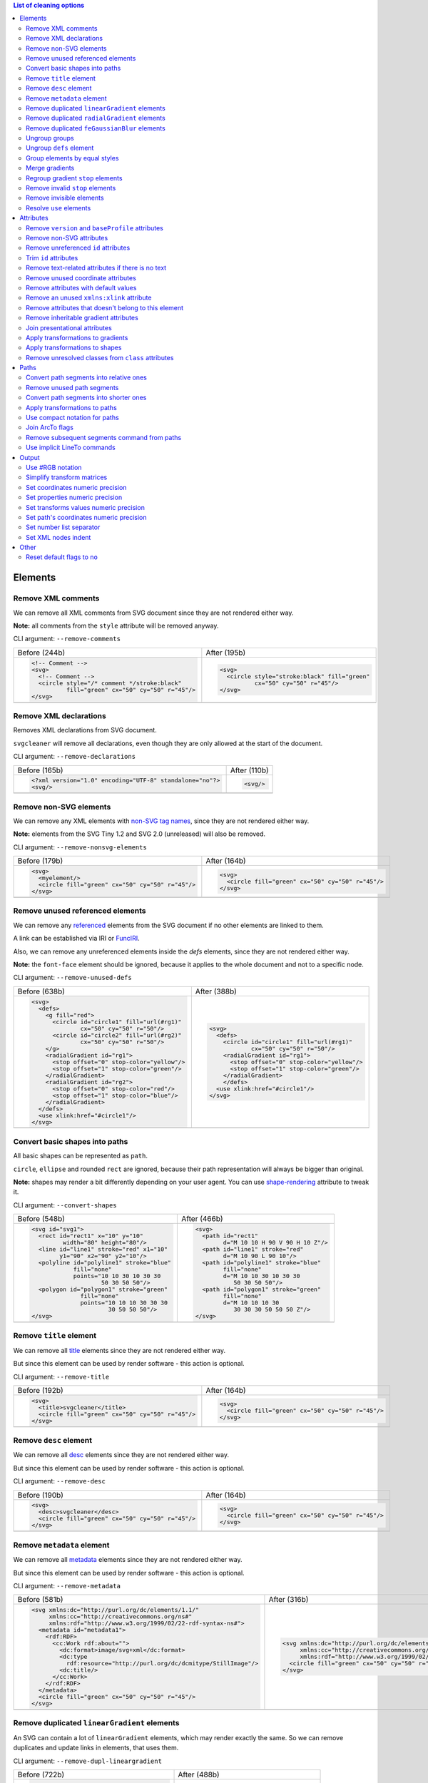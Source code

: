 .. This file is autogenerated. Do not edit it!

.. contents:: List of cleaning options

Elements
========

Remove XML comments
-------------------

We can remove all XML comments from SVG document since they are not rendered either way.

**Note:** all comments from the ``style`` attribute will be removed anyway.

CLI argument: ``--remove-comments``

+---------------------------------------------------+-----------------------------------------------+
| Before (244b)                                     | After (195b)                                  |
+---------------------------------------------------+-----------------------------------------------+
| .. code-block:: XML                               | .. code-block:: XML                           |
|                                                   |                                               |
|   <!-- Comment -->                                |   <svg>                                       |
|   <svg>                                           |     <circle style="stroke:black" fill="green" |
|     <!-- Comment -->                              |             cx="50" cy="50" r="45"/>          |
|     <circle style="/* comment */stroke:black"     |   </svg>                                      |
|             fill="green" cx="50" cy="50" r="45"/> |                                               |
|   </svg>                                          |                                               |
+---------------------------------------------------+-----------------------------------------------+
| |before-remove-comments|                          | |after-remove-comments|                       |
+---------------------------------------------------+-----------------------------------------------+

.. |before-remove-comments| image:: images/before/remove-comments.svg
.. |after-remove-comments| image:: images/after/remove-comments.svg


Remove XML declarations
-----------------------

Removes XML declarations from SVG document.

``svgcleaner`` will remove all declarations, even though they are only allowed
at the start of the document.

CLI argument: ``--remove-declarations``

+----------------------------------------------------------+-----------------------------+
| Before (165b)                                            | After (110b)                |
+----------------------------------------------------------+-----------------------------+
| .. code-block:: XML                                      | .. code-block:: XML         |
|                                                          |                             |
|   <?xml version="1.0" encoding="UTF-8" standalone="no"?> |   <svg/>                    |
|   <svg/>                                                 |                             |
+----------------------------------------------------------+-----------------------------+
| |before-remove-declarations|                             | |after-remove-declarations| |
+----------------------------------------------------------+-----------------------------+

.. |before-remove-declarations| image:: images/before/remove-declarations.svg
.. |after-remove-declarations| image:: images/after/remove-declarations.svg


Remove non-SVG elements
-----------------------

We can remove any XML elements with `non-SVG tag names <https://www.w3.org/TR/SVG/eltindex.html>`_,
since they are not rendered either way.

**Note:** elements from the SVG Tiny 1.2 and SVG 2.0 (unreleased) will also be removed.

CLI argument: ``--remove-nonsvg-elements``

+---------------------------------------------------+---------------------------------------------------+
| Before (179b)                                     | After (164b)                                      |
+---------------------------------------------------+---------------------------------------------------+
| .. code-block:: XML                               | .. code-block:: XML                               |
|                                                   |                                                   |
|   <svg>                                           |   <svg>                                           |
|     <myelement/>                                  |     <circle fill="green" cx="50" cy="50" r="45"/> |
|     <circle fill="green" cx="50" cy="50" r="45"/> |   </svg>                                          |
|   </svg>                                          |                                                   |
+---------------------------------------------------+---------------------------------------------------+
| |before-remove-nonsvg-elements|                   | |after-remove-nonsvg-elements|                    |
+---------------------------------------------------+---------------------------------------------------+

.. |before-remove-nonsvg-elements| image:: images/before/remove-nonsvg-elements.svg
.. |after-remove-nonsvg-elements| image:: images/after/remove-nonsvg-elements.svg


Remove unused referenced elements
---------------------------------

We can remove any `referenced <https://www.w3.org/TR/SVG/struct.html#Head>`_ elements from the
SVG document if no other elements are linked to them.

A link can be established via IRI or `FuncIRI <https://www.w3.org/TR/SVG/linking.html#IRIforms>`_.

Also, we can remove any unreferenced elements inside the `defs` elements,
since they are not rendered either way.

**Note:** the ``font-face`` element should be ignored, because it applies to the whole
document and not to a specific node.

CLI argument: ``--remove-unused-defs``

+------------------------------------------------+------------------------------------------------+
| Before (638b)                                  | After (388b)                                   |
+------------------------------------------------+------------------------------------------------+
| .. code-block:: XML                            | .. code-block:: XML                            |
|                                                |                                                |
|   <svg>                                        |   <svg>                                        |
|     <defs>                                     |     <defs>                                     |
|       <g fill="red">                           |       <circle id="circle1" fill="url(#rg1)"    |
|         <circle id="circle1" fill="url(#rg1)"  |               cx="50" cy="50" r="50"/>         |
|                 cx="50" cy="50" r="50"/>       |       <radialGradient id="rg1">                |
|         <circle id="circle2" fill="url(#rg2)"  |         <stop offset="0" stop-color="yellow"/> |
|                 cx="50" cy="50" r="50"/>       |         <stop offset="1" stop-color="green"/>  |
|       </g>                                     |       </radialGradient>                        |
|       <radialGradient id="rg1">                |       </defs>                                  |
|         <stop offset="0" stop-color="yellow"/> |     <use xlink:href="#circle1"/>               |
|         <stop offset="1" stop-color="green"/>  |   </svg>                                       |
|       </radialGradient>                        |                                                |
|       <radialGradient id="rg2">                |                                                |
|         <stop offset="0" stop-color="red"/>    |                                                |
|         <stop offset="1" stop-color="blue"/>   |                                                |
|       </radialGradient>                        |                                                |
|     </defs>                                    |                                                |
|     <use xlink:href="#circle1"/>               |                                                |
|   </svg>                                       |                                                |
+------------------------------------------------+------------------------------------------------+
| |before-remove-unused-defs|                    | |after-remove-unused-defs|                     |
+------------------------------------------------+------------------------------------------------+

.. |before-remove-unused-defs| image:: images/before/remove-unused-defs.svg
.. |after-remove-unused-defs| image:: images/after/remove-unused-defs.svg


Convert basic shapes into paths
-------------------------------

All basic shapes can be represented as ``path``.

``circle``, ``ellipse`` and rounded ``rect`` are ignored, because their path representation will
always be bigger than original.

**Note:** shapes may render a bit differently depending on your user agent.
You can use `shape-rendering <https://www.w3.org/TR/SVG/painting.html#ShapeRenderingProperty>`_
attribute to tweak it.

CLI argument: ``--convert-shapes``

+--------------------------------------------+------------------------------------------+
| Before (548b)                              | After (466b)                             |
+--------------------------------------------+------------------------------------------+
| .. code-block:: XML                        | .. code-block:: XML                      |
|                                            |                                          |
|   <svg id="svg1">                          |   <svg>                                  |
|     <rect id="rect1" x="10" y="10"         |     <path id="rect1"                     |
|            width="80" height="80"/>        |           d="M 10 10 H 90 V 90 H 10 Z"/> |
|     <line id="line1" stroke="red" x1="10"  |     <path id="line1" stroke="red"        |
|           y1="90" x2="90" y2="10"/>        |           d="M 10 90 L 90 10"/>          |
|     <polyline id="polyline1" stroke="blue" |     <path id="polyline1" stroke="blue"   |
|               fill="none"                  |           fill="none"                    |
|               points="10 10 30 10 30 30    |           d="M 10 10 30 10 30 30         |
|                       50 30 50 50"/>       |              50 30 50 50"/>              |
|     <polygon id="polygon1" stroke="green"  |     <path id="polygon1" stroke="green"   |
|                 fill="none"                |           fill="none"                    |
|                 points="10 10 10 30 30 30  |           d="M 10 10 10 30               |
|                         30 50 50 50"/>     |              30 30 30 50 50 50 Z"/>      |
|   </svg>                                   |   </svg>                                 |
+--------------------------------------------+------------------------------------------+
| |before-convert-shapes|                    | |after-convert-shapes|                   |
+--------------------------------------------+------------------------------------------+

.. |before-convert-shapes| image:: images/before/convert-shapes.svg
.. |after-convert-shapes| image:: images/after/convert-shapes.svg


Remove ``title`` element
------------------------

We can remove all `title <https://www.w3.org/TR/SVG/struct.html#DescriptionAndTitleElements>`_
elements since they are not rendered either way.

But since this element can be used by render software - this action is optional.

CLI argument: ``--remove-title``

+---------------------------------------------------+---------------------------------------------------+
| Before (192b)                                     | After (164b)                                      |
+---------------------------------------------------+---------------------------------------------------+
| .. code-block:: XML                               | .. code-block:: XML                               |
|                                                   |                                                   |
|   <svg>                                           |   <svg>                                           |
|     <title>svgcleaner</title>                     |     <circle fill="green" cx="50" cy="50" r="45"/> |
|     <circle fill="green" cx="50" cy="50" r="45"/> |   </svg>                                          |
|   </svg>                                          |                                                   |
+---------------------------------------------------+---------------------------------------------------+
| |before-remove-title|                             | |after-remove-title|                              |
+---------------------------------------------------+---------------------------------------------------+

.. |before-remove-title| image:: images/before/remove-title.svg
.. |after-remove-title| image:: images/after/remove-title.svg


Remove ``desc`` element
------------------------

We can remove all `desc <https://www.w3.org/TR/SVG/struct.html#DescriptionAndTitleElements>`_
elements since they are not rendered either way.

But since this element can be used by render software - this action is optional.

CLI argument: ``--remove-desc``

+---------------------------------------------------+---------------------------------------------------+
| Before (190b)                                     | After (164b)                                      |
+---------------------------------------------------+---------------------------------------------------+
| .. code-block:: XML                               | .. code-block:: XML                               |
|                                                   |                                                   |
|   <svg>                                           |   <svg>                                           |
|     <desc>svgcleaner</desc>                       |     <circle fill="green" cx="50" cy="50" r="45"/> |
|     <circle fill="green" cx="50" cy="50" r="45"/> |   </svg>                                          |
|   </svg>                                          |                                                   |
+---------------------------------------------------+---------------------------------------------------+
| |before-remove-desc|                              | |after-remove-desc|                               |
+---------------------------------------------------+---------------------------------------------------+

.. |before-remove-desc| image:: images/before/remove-desc.svg
.. |after-remove-desc| image:: images/after/remove-desc.svg


Remove ``metadata`` element
---------------------------

We can remove all `metadata <https://www.w3.org/TR/SVG/metadata.html#MetadataElement>`_
elements since they are not rendered either way.

But since this element can be used by render software - this action is optional.

CLI argument: ``--remove-metadata``

+---------------------------------------------------------------------+-----------------------------------------------------------------+
| Before (581b)                                                       | After (316b)                                                    |
+---------------------------------------------------------------------+-----------------------------------------------------------------+
| .. code-block:: XML                                                 | .. code-block:: XML                                             |
|                                                                     |                                                                 |
|   <svg xmlns:dc="http://purl.org/dc/elements/1.1/"                  |   <svg xmlns:dc="http://purl.org/dc/elements/1.1/"              |
|        xmlns:cc="http://creativecommons.org/ns#"                    |        xmlns:cc="http://creativecommons.org/ns#"                |
|        xmlns:rdf="http://www.w3.org/1999/02/22-rdf-syntax-ns#">     |        xmlns:rdf="http://www.w3.org/1999/02/22-rdf-syntax-ns#"> |
|     <metadata id="metadata1">                                       |     <circle fill="green" cx="50" cy="50" r="45"/>               |
|       <rdf:RDF>                                                     |   </svg>                                                        |
|         <cc:Work rdf:about="">                                      |                                                                 |
|           <dc:format>image/svg+xml</dc:format>                      |                                                                 |
|           <dc:type                                                  |                                                                 |
|             rdf:resource="http://purl.org/dc/dcmitype/StillImage"/> |                                                                 |
|           <dc:title/>                                               |                                                                 |
|         </cc:Work>                                                  |                                                                 |
|       </rdf:RDF>                                                    |                                                                 |
|     </metadata>                                                     |                                                                 |
|     <circle fill="green" cx="50" cy="50" r="45"/>                   |                                                                 |
|   </svg>                                                            |                                                                 |
+---------------------------------------------------------------------+-----------------------------------------------------------------+
| |before-remove-metadata|                                            | |after-remove-metadata|                                         |
+---------------------------------------------------------------------+-----------------------------------------------------------------+

.. |before-remove-metadata| image:: images/before/remove-metadata.svg
.. |after-remove-metadata| image:: images/after/remove-metadata.svg


Remove duplicated ``linearGradient`` elements
---------------------------------------------

An SVG can contain a lot of ``linearGradient`` elements, which may render exactly the same.
So we can remove duplicates and update links in elements, that uses them.

CLI argument: ``--remove-dupl-lineargradient``

+-------------------------------------------+---------------------------------------+
| Before (722b)                             | After (488b)                          |
+-------------------------------------------+---------------------------------------+
| .. code-block:: XML                       | .. code-block:: XML                   |
|                                           |                                       |
|   <svg>                                   |   <svg>                               |
|     <defs>                                |     <defs>                            |
|       <linearGradient id="lg1">           |       <linearGradient id="lg1">       |
|         <stop offset="0"                  |         <stop offset="0"              |
|               stop-color="yellow"/>       |               stop-color="yellow"/>   |
|         <stop offset="1"                  |         <stop offset="1"              |
|               stop-color="green"/>        |               stop-color="green"/>    |
|       </linearGradient>                   |       </linearGradient>               |
|       <linearGradient id="lg2">           |     </defs>                           |
|         <stop offset="0"                  |     <circle fill="url(#lg1)"          |
|               stop-color="yellow"/>       |             cx="50" cy="50" r="45"/>  |
|         <stop offset="1"                  |     <circle fill="url(#lg1)"          |
|               stop-color="green"/>        |             cx="100" cy="50" r="45"/> |
|       </linearGradient>                   |     <circle fill="url(#lg1)"          |
|       <linearGradient id="lg3"            |             cx="150" cy="50" r="45"/> |
|                       xlink:href="#lg2"/> |   </svg>                              |
|     </defs>                               |                                       |
|     <circle fill="url(#lg1)"              |                                       |
|             cx="50" cy="50" r="45"/>      |                                       |
|     <circle fill="url(#lg2)"              |                                       |
|             cx="100" cy="50" r="45"/>     |                                       |
|     <circle fill="url(#lg3)"              |                                       |
|             cx="150" cy="50" r="45"/>     |                                       |
|   </svg>                                  |                                       |
+-------------------------------------------+---------------------------------------+
| |before-remove-dupl-lineargradient|       | |after-remove-dupl-lineargradient|    |
+-------------------------------------------+---------------------------------------+

.. |before-remove-dupl-lineargradient| image:: images/before/remove-dupl-lineargradient.svg
.. |after-remove-dupl-lineargradient| image:: images/after/remove-dupl-lineargradient.svg


Remove duplicated ``radialGradient`` elements
---------------------------------------------

An SVG can contain a lot of ``radialGradient`` elements, which may render exactly the same.
So we can remove duplicates and update links in elements, that uses them.

CLI argument: ``--remove-dupl-radialgradient``

+-------------------------------------------+---------------------------------------+
| Before (659b)                             | After (425b)                          |
+-------------------------------------------+---------------------------------------+
| .. code-block:: XML                       | .. code-block:: XML                   |
|                                           |                                       |
|   <svg>                                   |   <svg>                               |
|     <defs>                                |     <defs>                            |
|       <radialGradient id="rg1">           |       <radialGradient id="rg1">       |
|         <stop offset="0"                  |         <stop offset="0"              |
|               stop-color="yellow"/>       |               stop-color="yellow"/>   |
|         <stop offset="1"                  |         <stop offset="1"              |
|               stop-color="green"/>        |               stop-color="green"/>    |
|       </radialGradient>                   |       </radialGradient>               |
|       <linearGradient id="lg1">           |     </defs>                           |
|         <stop offset="0"                  |     <circle fill="url(#rg1)"          |
|               stop-color="yellow"/>       |             cx="50" cy="50" r="45"/>  |
|         <stop offset="1"                  |     <circle fill="url(#rg1)"          |
|               stop-color="green"/>        |             cx="100" cy="50" r="45"/> |
|       </linearGradient>                   |   </svg>                              |
|       <radialGradient id="rg2"            |                                       |
|                       xlink:href="#lg1"/> |                                       |
|     </defs>                               |                                       |
|     <circle fill="url(#rg1)"              |                                       |
|             cx="50" cy="50" r="45"/>      |                                       |
|     <circle fill="url(#rg2)"              |                                       |
|             cx="100" cy="50" r="45"/>     |                                       |
|   </svg>                                  |                                       |
+-------------------------------------------+---------------------------------------+
| |before-remove-dupl-radialgradient|       | |after-remove-dupl-radialgradient|    |
+-------------------------------------------+---------------------------------------+

.. |before-remove-dupl-radialgradient| image:: images/before/remove-dupl-radialgradient.svg
.. |after-remove-dupl-radialgradient| image:: images/after/remove-dupl-radialgradient.svg


Remove duplicated ``feGaussianBlur`` elements
---------------------------------------------

An SVG can contain a lot of ``feGaussianBlur`` elements, which may render exactly the same.
So we can remove duplicates and update links in elements, that uses them.

CLI argument: ``--remove-dupl-fegaussianblur``

+--------------------------------------------+--------------------------------------------+
| Before (440b)                              | After (364b)                               |
+--------------------------------------------+--------------------------------------------+
| .. code-block:: XML                        | .. code-block:: XML                        |
|                                            |                                            |
|   <svg>                                    |   <svg>                                    |
|     <defs>                                 |     <defs>                                 |
|       <filter id='f1'>                     |       <filter id='f1'>                     |
|         <feGaussianBlur stdDeviation='2'/> |         <feGaussianBlur stdDeviation='2'/> |
|       </filter>                            |       </filter>                            |
|       <filter id='f2'>                     |     </defs>                                |
|         <feGaussianBlur stdDeviation='2'/> |     <circle filter="url(#f1)" fill="green" |
|       </filter>                            |             cx="50" cy="50" r="45"/>       |
|     </defs>                                |     <circle filter="url(#f1)" fill="green" |
|     <circle filter="url(#f1)" fill="green" |             cx="100" cy="50" r="45"/>      |
|             cx="50" cy="50" r="45"/>       |   </svg>                                   |
|     <circle filter="url(#f2)" fill="green" |                                            |
|             cx="100" cy="50" r="45"/>      |                                            |
|   </svg>                                   |                                            |
+--------------------------------------------+--------------------------------------------+
| |before-remove-dupl-fegaussianblur|        | |after-remove-dupl-fegaussianblur|         |
+--------------------------------------------+--------------------------------------------+

.. |before-remove-dupl-fegaussianblur| image:: images/before/remove-dupl-fegaussianblur.svg
.. |after-remove-dupl-fegaussianblur| image:: images/after/remove-dupl-fegaussianblur.svg


Ungroup groups
--------------

Groups, aka ``g`` element, is one of the main SVG structure blocks,
but in a lot of cases they do not impact rendering at all.

Groups are useless:
 - if the group is empty
 - if the group has only one children
 - if the group doesn't have any important attributes

Then we can ungroup it and remove.

CLI argument: ``--ungroup-groups``

+---------------------------------------+-----------------------------------+
| Before (277b)                         | After (235b)                      |
+---------------------------------------+-----------------------------------+
| .. code-block:: XML                   | .. code-block:: XML               |
|                                       |                                   |
|   <svg>                               |   <svg>                           |
|     <g>                               |     <circle fill="green" r="45"   |
|       <circle fill="green" r="45"     |             cx="50" cy="50"/>     |
|               cx="50" cy="50"/>       |     <circle fill="#023373" r="45" |
|       <g>                             |             cx="100" cy="50"/>    |
|         <circle fill="#023373" r="45" |   </svg>                          |
|                 cx="100" cy="50"/>    |                                   |
|       </g>                            |                                   |
|     </g>                              |                                   |
|   </svg>                              |                                   |
+---------------------------------------+-----------------------------------+
| |before-ungroup-groups|               | |after-ungroup-groups|            |
+---------------------------------------+-----------------------------------+

.. |before-ungroup-groups| image:: images/before/ungroup-groups.svg
.. |after-ungroup-groups| image:: images/after/ungroup-groups.svg


Ungroup ``defs`` element
------------------------

If the ``defs`` element contains only `referenced <https://www.w3.org/TR/SVG/struct.html#Head>`_
elements - it can be ungrouped.

**Unsupported by:** QtSvg <= 5.7 (``pattern`` with ``image`` child renders incorrectly)

CLI argument: ``--ungroup-defs``

+-------------------------------------+-------------------------------------+
| Before (362b)                       | After (331b)                        |
+-------------------------------------+-------------------------------------+
| .. code-block:: XML                 | .. code-block:: XML                 |
|                                     |                                     |
|   <svg>                             |   <svg>                             |
|     <defs>                          |     <radialGradient id="rg1">       |
|       <radialGradient id="rg1">     |       <stop offset="0"              |
|         <stop offset="0"            |             stop-color="yellow"/>   |
|               stop-color="yellow"/> |       <stop offset="1"              |
|         <stop offset="1"            |             stop-color="green"/>    |
|               stop-color="green"/>  |     </radialGradient>               |
|       </radialGradient>             |     <circle fill="url(#rg1)" r="45" |
|     </defs>                         |             cx="50" cy="50"/>       |
|     <circle fill="url(#rg1)" r="45" |   </svg>                            |
|             cx="50" cy="50"/>       |                                     |
|   </svg>                            |                                     |
+-------------------------------------+-------------------------------------+
| |before-ungroup-defs|               | |after-ungroup-defs|                |
+-------------------------------------+-------------------------------------+

.. |before-ungroup-defs| image:: images/before/ungroup-defs.svg
.. |after-ungroup-defs| image:: images/after/ungroup-defs.svg


Group elements by equal styles
------------------------------

If a continuous range of elements contains equal, inheritable attributes - we can
group such elements and move this attributes to a new or an existing parent group.

**Note:** this option is mostly poinless when XML indent is enabled,
so you should use it with *Sets XML nodes indent*/``--indent`` option equal to ``-1`` or ``0``.

CLI argument: ``--group-by-style``

+---------------------------------+----------------------------------+
| Before (292b)                   | After (291b)                     |
+---------------------------------+----------------------------------+
| .. code-block:: XML             | .. code-block:: XML              |
|                                 |                                  |
|   <svg>                         |   <svg>                          |
|     <circle fill="green" r="45" |     <g fill="green">             |
|             cx="50" cy="50"/>   |       <circle r="45"             |
|     <circle fill="green" r="45" |               cx="50" cy="50"/>  |
|             cx="100" cy="50"/>  |       <circle r="45"             |
|     <circle fill="green" r="45" |               cx="100" cy="50"/> |
|             cx="150" cy="50"/>  |       <circle r="45"             |
|   </svg>                        |               cx="150" cy="50"/> |
|                                 |     </g>                         |
|                                 |   </svg>                         |
+---------------------------------+----------------------------------+
| |before-group-by-style|         | |after-group-by-style|           |
+---------------------------------+----------------------------------+

.. |before-group-by-style| image:: images/before/group-by-style.svg
.. |after-group-by-style| image:: images/after/group-by-style.svg


Merge gradients
---------------

Many SVG editors split gradient implementation into two parts:
one element with ``stop`` children elements and one that linked to it.
It can be useful if we have a lot of gradients with equal stop's, but if we have only one - it
became pointless.

This option fixes it.

CLI argument: ``--merge-gradients``

+-------------------------------------------+--------------------------------------+
| Before (431b)                             | After (362b)                         |
+-------------------------------------------+--------------------------------------+
| .. code-block:: XML                       | .. code-block:: XML                  |
|                                           |                                      |
|   <svg>                                   |   <svg>                              |
|     <defs>                                |     <defs>                           |
|       <linearGradient id="lg1">           |       <linearGradient id="lg2">      |
|         <stop offset="0"                  |         <stop offset="0"             |
|               stop-color="yellow"/>       |               stop-color="yellow"/>  |
|         <stop offset="1"                  |         <stop offset="1"             |
|               stop-color="green"/>        |               stop-color="green"/>   |
|       </linearGradient>                   |       </linearGradient>              |
|       <linearGradient id="lg2"            |     </defs>                          |
|                       xlink:href="#lg1"/> |     <circle fill="url(#lg2)"         |
|     </defs>                               |             cx="50" cy="50" r="45"/> |
|     <circle fill="url(#lg2)"              |   </svg>                             |
|             cx="50" cy="50" r="45"/>      |                                      |
|   </svg>                                  |                                      |
+-------------------------------------------+--------------------------------------+
| |before-merge-gradients|                  | |after-merge-gradients|              |
+-------------------------------------------+--------------------------------------+

.. |before-merge-gradients| image:: images/before/merge-gradients.svg
.. |after-merge-gradients| image:: images/after/merge-gradients.svg


Regroup gradient ``stop`` elements
----------------------------------

If two or more gradients have equal ``stop`` elements - we can move this elements
into a new ``linearGradient`` and link gradients to this new gradient.

CLI argument: ``--regroup-gradient-stops``

+---------------------------------------+----------------------------------------------------+
| Before (590b)                         | After (523b)                                       |
+---------------------------------------+----------------------------------------------------+
| .. code-block:: XML                   | .. code-block:: XML                                |
|                                       |                                                    |
|   <svg>                               |   <svg>                                            |
|     <defs>                            |     <defs>                                         |
|       <linearGradient id="lg1">       |       <linearGradient id="lg3">                    |
|         <stop offset="0"              |         <stop offset="0"                           |
|               stop-color="yellow"/>   |               stop-color="yellow"/>                |
|         <stop offset="1"              |         <stop offset="1"                           |
|               stop-color="green"/>    |               stop-color="green"/>                 |
|       </linearGradient>               |       </linearGradient>                            |
|       <linearGradient id="lg2">       |       <linearGradient id="lg1" xlink:href="#lg3"/> |
|         <stop offset="0"              |       <linearGradient id="lg2" xlink:href="#lg3"/> |
|               stop-color="yellow"/>   |     </defs>                                        |
|         <stop offset="1"              |     <circle fill="url(#lg1)"                       |
|               stop-color="green"/>    |             cx="50" cy="50" r="45"/>               |
|       </linearGradient>               |     <circle fill="url(#lg2)"                       |
|     </defs>                           |             cx="100" cy="50" r="45"/>              |
|     <circle fill="url(#lg1)"          |   </svg>                                           |
|             cx="50" cy="50" r="45"/>  |                                                    |
|     <circle fill="url(#lg2)"          |                                                    |
|             cx="100" cy="50" r="45"/> |                                                    |
|   </svg>                              |                                                    |
+---------------------------------------+----------------------------------------------------+
| |before-regroup-gradient-stops|       | |after-regroup-gradient-stops|                     |
+---------------------------------------+----------------------------------------------------+

.. |before-regroup-gradient-stops| image:: images/before/regroup-gradient-stops.svg
.. |after-regroup-gradient-stops| image:: images/after/regroup-gradient-stops.svg


Remove invalid ``stop`` elements
--------------------------------

We can remove duplicated ``stop`` elements inside gradients.

CLI argument: ``--remove-invalid-stops``

+--------------------------------------------------+--------------------------------------------------+
| Before (529b)                                    | After (388b)                                     |
+--------------------------------------------------+--------------------------------------------------+
| .. code-block:: XML                              | .. code-block:: XML                              |
|                                                  |                                                  |
|   <svg>                                          |   <svg>                                          |
|     <defs>                                       |     <defs>                                       |
|       <linearGradient id="lg1">                  |       <linearGradient id="lg1">                  |
|          <stop offset="-1" stop-color="yellow"/> |          <stop offset="0" stop-color="yellow"/>  |
|          <stop offset="0" stop-color="yellow"/>  |          <stop offset="0.5" stop-color="green"/> |
|          <stop offset="0.5" stop-color="green"/> |          <stop offset="1" stop-color="yellow"/>  |
|          <stop offset="0.5" stop-color="green"/> |       </linearGradient>                          |
|          <stop offset="1" stop-color="yellow"/>  |     </defs>                                      |
|          <stop offset="10" stop-color="yellow"/> |     <circle fill="url(#lg1)"                     |
|       </linearGradient>                          |             cx="50" cy="50" r="45"/>             |
|     </defs>                                      |   </svg>                                         |
|     <circle fill="url(#lg1)"                     |                                                  |
|             cx="50" cy="50" r="45"/>             |                                                  |
|   </svg>                                         |                                                  |
+--------------------------------------------------+--------------------------------------------------+
| |before-remove-invalid-stops|                    | |after-remove-invalid-stops|                     |
+--------------------------------------------------+--------------------------------------------------+

.. |before-remove-invalid-stops| image:: images/before/remove-invalid-stops.svg
.. |after-remove-invalid-stops| image:: images/after/remove-invalid-stops.svg


Remove invisible elements
-------------------------

The collection of algorithms that detects invisible elements and removes them.

**Unsupported by:** QtSvg <= 5.7

CLI argument: ``--remove-invisible-elements``

+------------------------------------------------+--------------------------------------+
| Before (336b)                                  | After (174b)                         |
+------------------------------------------------+--------------------------------------+
| .. code-block:: XML                            | .. code-block:: XML                  |
|                                                |                                      |
|   <svg>                                        |   <svg>                              |
|     <linearGradient id="lg1"/>                 |     <circle fill="green"             |
|     <clipPath id="cp1"/>                       |             cx="50" cy="50" r="45"/> |
|     <circle fill="green"                       |   </svg>                             |
|             cx="50" cy="50" r="45"/>           |                                      |
|     <circle fill="green" clip-path="url(#cp1)" |                                      |
|             stroke="url(#lg1)"                 |                                      |
|             cx="100" cy="50" r="45"/>          |                                      |
|   </svg>                                       |                                      |
+------------------------------------------------+--------------------------------------+
| |before-remove-invisible-elements|             | |after-remove-invisible-elements|    |
+------------------------------------------------+--------------------------------------+

.. |before-remove-invisible-elements| image:: images/before/remove-invisible-elements.svg
.. |after-remove-invisible-elements| image:: images/after/remove-invisible-elements.svg


Resolve ``use`` elements
------------------------

We can replace ``use`` element with linked element if it used only by this ``use``.

CLI argument: ``--resolve-use``

+------------------------------------+----------------------------------+
| Before (253b)                      | After (197b)                     |
+------------------------------------+----------------------------------+
| .. code-block:: XML                | .. code-block:: XML              |
|                                    |                                  |
|   <svg>                            |   <svg>                          |
|     <defs>                         |     <circle id='circle1'         |
|       <circle id='circle1'         |             fill="green" cx="50" |
|               fill="green" cx="50" |             cy="50" r="45"/>     |
|               cy="50" r="45"/>     |   </svg>                         |
|     </defs>                        |                                  |
|     <use xlink:href='#circle1'/>   |                                  |
|   </svg>                           |                                  |
+------------------------------------+----------------------------------+
| |before-resolve-use|               | |after-resolve-use|              |
+------------------------------------+----------------------------------+

.. |before-resolve-use| image:: images/before/resolve-use.svg
.. |after-resolve-use| image:: images/after/resolve-use.svg


Attributes
==========

Remove ``version`` and ``baseProfile`` attributes
-------------------------------------------------

Remove ``version`` and ``baseProfile`` attributes from the ``svg`` element.

Some applications can rely on them, so someone may want to keep them.
Even throw they usually useless.

CLI argument: ``--remove-version``

+------------------------------------------+--------------------------------------+
| Before (207b)                            | After (174b)                         |
+------------------------------------------+--------------------------------------+
| .. code-block:: XML                      | .. code-block:: XML                  |
|                                          |                                      |
|   <svg version="1.1" baseProfile="tiny"> |   <svg>                              |
|     <circle fill="green"                 |     <circle fill="green"             |
|             cx="50" cy="50" r="45"/>     |             cx="50" cy="50" r="45"/> |
|   </svg>                                 |   </svg>                             |
+------------------------------------------+--------------------------------------+
| |before-remove-version|                  | |after-remove-version|               |
+------------------------------------------+--------------------------------------+

.. |before-remove-version| image:: images/before/remove-version.svg
.. |after-remove-version| image:: images/after/remove-version.svg


Remove non-SVG attributes
-------------------------

We can remove any `non-SVG attributes <https://www.w3.org/TR/SVG/attindex.html>`_
since they are not rendered either way.

**Note:** attributes from the SVG Tiny 1.2 and SVG 2.0 (unreleased) will also be removed.

CLI argument: ``--remove-nonsvg-attributes``

+---------------------------------------------+--------------------------------------+
| Before (193b)                               | After (174b)                         |
+---------------------------------------------+--------------------------------------+
| .. code-block:: XML                         | .. code-block:: XML                  |
|                                             |                                      |
|   <svg>                                     |   <svg>                              |
|     <circle fill="green" my-attribute="hi!" |     <circle fill="green"             |
|             cx="50" cy="50" r="45"/>        |             cx="50" cy="50" r="45"/> |
|   </svg>                                    |   </svg>                             |
+---------------------------------------------+--------------------------------------+
| |before-remove-nonsvg-attributes|           | |after-remove-nonsvg-attributes|     |
+---------------------------------------------+--------------------------------------+

.. |before-remove-nonsvg-attributes| image:: images/before/remove-nonsvg-attributes.svg
.. |after-remove-nonsvg-attributes| image:: images/after/remove-nonsvg-attributes.svg


Remove unreferenced ``id`` attributes
-------------------------------------

We can remove ``id`` attribute from an element if this ``id`` doesn't use in any IRI/FuncIRI.

**Note:** since ``svgcleaner`` works only with static/local SVG data and does not support
SVG scripting via ``script`` element, we can only assume that ``id`` is not used.

CLI argument: ``--remove-unreferenced-ids``

+----------------------------------------------------+------------------------------------------+
| Before (320b)                                      | After (287b)                             |
+----------------------------------------------------+------------------------------------------+
| .. code-block:: XML                                | .. code-block:: XML                      |
|                                                    |                                          |
|   <svg id="svg1">                                  |   <svg>                                  |
|     <circle id="circle1" fill="green"              |     <circle id="circle1" fill="green"    |
|             cx="50" cy="50" r="50"/>               |             cx="50" cy="50" r="50"/>     |
|     <circle id="circle2" fill="#023373"            |     <circle fill="#023373"               |
|             cx="100" cy="50" r="50"/>              |             cx="100" cy="50" r="50"/>    |
|     <use id="use1" x="100" xlink:href="#circle1"/> |     <use x="100" xlink:href="#circle1"/> |
|   </svg>                                           |   </svg>                                 |
+----------------------------------------------------+------------------------------------------+
| |before-remove-unreferenced-ids|                   | |after-remove-unreferenced-ids|          |
+----------------------------------------------------+------------------------------------------+

.. |before-remove-unreferenced-ids| image:: images/before/remove-unreferenced-ids.svg
.. |after-remove-unreferenced-ids| image:: images/after/remove-unreferenced-ids.svg


Trim ``id`` attributes
----------------------

Renames elements ``id`` attribute to a shorter one. All IRI and FuncIRI will be updated too.

Shorter name generated by encoding a serial number of this ``id`` attribute using a range of
acceptable chars: a-zA-Z0-9. Given that first char can't be 0-9.

For example: 1 -> a, 51 -> aa, 113 -> ba and so on.

CLI argument: ``--trim-ids``

+-------------------------------------------------------+-----------------------------------------+
| Before (522b)                                         | After (451b)                            |
+-------------------------------------------------------+-----------------------------------------+
| .. code-block:: XML                                   | .. code-block:: XML                     |
|                                                       |                                         |
|   <svg id="svg1">                                     |   <svg id="a">                          |
|     <defs id="defs1">                                 |     <defs id="b">                       |
|       <linearGradient id="linearGradient1">           |       <linearGradient id="c">           |
|         <stop id="stop1" offset="0"                   |         <stop id="d" offset="0"         |
|               stop-color="yellow"/>                   |               stop-color="yellow"/>     |
|         <stop id="stop2" offset="1"                   |         <stop id="e" offset="1"         |
|               stop-color="green"/>                    |               stop-color="green"/>      |
|       </linearGradient>                               |       </linearGradient>                 |
|       <radialGradient id="radialGradient1"            |       <radialGradient id="f"            |
|                       xlink:href="#linearGradient1"/> |                       xlink:href="#c"/> |
|     </defs>                                           |     </defs>                             |
|     <circle fill="url(#radialGradient1)"              |     <circle fill="url(#f)"              |
|             cx="50" cy="50" r="45"/>                  |             cx="50" cy="50" r="45"/>    |
|   </svg>                                              |   </svg>                                |
+-------------------------------------------------------+-----------------------------------------+
| |before-trim-ids|                                     | |after-trim-ids|                        |
+-------------------------------------------------------+-----------------------------------------+

.. |before-trim-ids| image:: images/before/trim-ids.svg
.. |after-trim-ids| image:: images/after/trim-ids.svg


Remove text-related attributes if there is no text
--------------------------------------------------

We can remove text-related attributes, when there is no text.

But since attributes like a `font` can impact a `length` values with a `em`/`ex` units
- it's a bit more complicated. Also, the text itself can be defined in many different ways.

CLI argument: ``--remove-text-attributes``

+-------------------------------------------+-------------------------------------------+
| Before (248b)                             | After (233b)                              |
+-------------------------------------------+-------------------------------------------+
| .. code-block:: XML                       | .. code-block:: XML                       |
|                                           |                                           |
|   <svg>                                   |   <svg>                                   |
|     <circle fill="green" font="Verdana"   |     <circle fill="green"                  |
|             cx="50" cy="50" r="45"/>      |             cx="50" cy="50" r="45"/>      |
|     <text y="30" x="30" font-size="14pt"> |     <text y="30" x="30" font-size="14pt"> |
|       Text                                |       Text                                |
|     </text>                               |     </text>                               |
|   </svg>                                  |   </svg>                                  |
+-------------------------------------------+-------------------------------------------+
| |before-remove-text-attributes|           | |after-remove-text-attributes|            |
+-------------------------------------------+-------------------------------------------+

.. |before-remove-text-attributes| image:: images/before/remove-text-attributes.svg
.. |after-remove-text-attributes| image:: images/after/remove-text-attributes.svg


Remove unused coordinate attributes
-----------------------------------

Many of coordinate attributes can be calculated using their neighbor attributes,
so there is no need to keep them.

CLI argument: ``--remove-unused-coordinates``

+------------------------------------+------------------------------------+
| Before (208b)                      | After (200b)                       |
+------------------------------------+------------------------------------+
| .. code-block:: XML                | .. code-block:: XML                |
|                                    |                                    |
|   <svg>                            |   <svg>                            |
|     <rect x="10" y="10" width="80" |     <rect x="10" y="10" width="80" |
|           height="80" fill="green" |           height="80" fill="green" |
|           rx="10" ry="10"/>        |           rx="10"/>                |
|   </svg>                           |   </svg>                           |
+------------------------------------+------------------------------------+
| |before-remove-unused-coordinates| | |after-remove-unused-coordinates|  |
+------------------------------------+------------------------------------+

.. |before-remove-unused-coordinates| image:: images/before/remove-unused-coordinates.svg
.. |after-remove-unused-coordinates| image:: images/after/remove-unused-coordinates.svg


Remove attributes with default values
-------------------------------------

We can remove attributes with default values if they are not covered by the parent elements.
Some attributes do not support an inheritance, so we can remove them
without checking a parent elements.

In the example below we have a ``circle`` element with a ``fill`` and a ``stroke`` attributes,
which have default values. We can't remove a ``fill`` from a ``circle``, because than the rect
will be filled with a red, but a ``stroke`` can be easily removed.

CLI argument: ``--remove-default-attributes``

+------------------------------------------+------------------------------------+
| Before (216b)                            | After (202b)                       |
+------------------------------------------+------------------------------------+
| .. code-block:: XML                      | .. code-block:: XML                |
|                                          |                                    |
|   <svg>                                  |   <svg>                            |
|     <g fill="red">                       |     <g fill="red">                 |
|       <circle fill="black" stroke="none" |       <circle fill="black" cx="50" |
|               cx="50" cy="50" r="45"/>   |               cy="50" r="45"/>     |
|     </g>                                 |     </g>                           |
|   </svg>                                 |   </svg>                           |
+------------------------------------------+------------------------------------+
| |before-remove-default-attributes|       | |after-remove-default-attributes|  |
+------------------------------------------+------------------------------------+

.. |before-remove-default-attributes| image:: images/before/remove-default-attributes.svg
.. |after-remove-default-attributes| image:: images/after/remove-default-attributes.svg


Remove an unused ``xmlns:xlink`` attribute
------------------------------------------

We can remove a ``xmlns:xlink`` attribute if document doesn't use an element
referencing via the ``xlink:href``.

CLI argument: ``--remove-xmlns-xlink-attribute``

+----------------------------------------------------+---------------------------------------------------+
| Before (164b)                                      | After (121b)                                      |
+----------------------------------------------------+---------------------------------------------------+
| .. code-block:: XML                                | .. code-block:: XML                               |
|                                                    |                                                   |
|   <svg xmlns:xlink="http://www.w3.org/1999/xlink"> |   <svg>                                           |
|     <circle fill="green" cx="50" cy="50" r="45"/>  |     <circle fill="green" cx="50" cy="50" r="45"/> |
|   </svg>                                           |   </svg>                                          |
+----------------------------------------------------+---------------------------------------------------+
| |before-remove-xmlns-xlink-attribute|              | |after-remove-xmlns-xlink-attribute|              |
+----------------------------------------------------+---------------------------------------------------+

.. |before-remove-xmlns-xlink-attribute| image:: images/before/remove-xmlns-xlink-attribute.svg
.. |after-remove-xmlns-xlink-attribute| image:: images/after/remove-xmlns-xlink-attribute.svg


Remove attributes that doesn't belong to this element
-----------------------------------------------------

Remove attributes that doesn't belong to current element and have no effect on rendering.

Unlike other cleaning options for attributes, this does not change attributes that can
be used during rendering.

CLI argument: ``--remove-needless-attributes``

+----------------------------------------------+------------------------------------------------+
| Before (359b)                                | After (267b)                                   |
+----------------------------------------------+------------------------------------------------+
| .. code-block:: XML                          | .. code-block:: XML                            |
|                                              |                                                |
|   <svg>                                      |   <svg>                                        |
|     <clipPath id="cp1">                      |     <clipPath id="cp1">                        |
|       <rect fill="red" stroke="red"          |       <rect width="75" height="75"/>           |
|             stroke-width="50" width="75"     |     </clipPath>                                |
|             height="75"/>                    |     <circle fill="green" clip-path="url(#cp1)" |
|     </clipPath>                              |             cx="50" cy="50" r="45"/>           |
|     <circle fill="green" d="M 10 20 L 30 40" |   </svg>                                       |
|             clip-path="url(#cp1)"            |                                                |
|             cx="50" cy="50" r="45"/>         |                                                |
|   </svg>                                     |                                                |
+----------------------------------------------+------------------------------------------------+
| |before-remove-needless-attributes|          | |after-remove-needless-attributes|             |
+----------------------------------------------+------------------------------------------------+

.. |before-remove-needless-attributes| image:: images/before/remove-needless-attributes.svg
.. |after-remove-needless-attributes| image:: images/after/remove-needless-attributes.svg


Remove inheritable gradient attributes
--------------------------------------

Gradients can inherit attributes via ``xlink:href`` attribute, so we can
remove attributes that already defined in the parent gradient.

Currently, only an ``gradientUnits`` attribute is processed.

**Unsupported by:** QtSvg <= 5.7, Inkscape <= 0.91 r13725

CLI argument: ``--remove-gradient-attributes``

+-----------------------------------------+-----------------------------------------+
| Before (642b)                           | After (531b)                            |
+-----------------------------------------+-----------------------------------------+
| .. code-block:: XML                     | .. code-block:: XML                     |
|                                         |                                         |
|   <svg>                                 |   <svg>                                 |
|       <linearGradient id="lg1"          |       <linearGradient id="lg1"          |
|         gradientUnits='userSpaceOnUse'> |         gradientUnits='userSpaceOnUse'> |
|         <stop offset="0"                |         <stop offset="0"                |
|           stop-color="yellow"/>         |           stop-color="yellow"/>         |
|         <stop offset="1"                |         <stop offset="1"                |
|           stop-color="green"/>          |           stop-color="green"/>          |
|       </linearGradient>                 |       </linearGradient>                 |
|       <linearGradient id="lg2"          |       <linearGradient id="lg2"          |
|         gradientUnits='userSpaceOnUse'  |         xlink:href="#lg1"/>             |
|         xlink:href="#lg1"/>             |       <linearGradient id="lg3"          |
|       <linearGradient id="lg3"          |         xlink:href="#lg2"/>             |
|         gradientUnits='userSpaceOnUse'  |       <radialGradient id="rg1"          |
|         xlink:href="#lg2"/>             |         xlink:href="#lg3"/>             |
|       <radialGradient id="rg1"          |     <circle fill="url(#rg1)"            |
|         gradientUnits='userSpaceOnUse'  |       cx="50" cy="50" r="45"/>          |
|         xlink:href="#lg3"/>             |   </svg>                                |
|     <circle fill="url(#rg1)"            |                                         |
|       cx="50" cy="50" r="45"/>          |                                         |
|   </svg>                                |                                         |
+-----------------------------------------+-----------------------------------------+
| |before-remove-gradient-attributes|     | |after-remove-gradient-attributes|      |
+-----------------------------------------+-----------------------------------------+

.. |before-remove-gradient-attributes| image:: images/before/remove-gradient-attributes.svg
.. |after-remove-gradient-attributes| image:: images/after/remove-gradient-attributes.svg


Join presentational attributes
------------------------------

SVG presentational attributes can be set via separated attributes and via ``style`` attribute.
If we have less than 5 presentational attributes - it's better to store them separately.
Otherwise ``style`` is shorter.

Possible values:

- no - do not join presentational attributes
- some - join presentational attributes when there are 6 or more of them
- all - join all presentational attributes. May produce a bigger file but can be
  used as a workaround of some viewers bugs.

Default: some

.. There is no example, because a style with 5 attributes will be a huge, nonbreakable line,
.. which will break the layout.

Apply transformations to gradients
----------------------------------

Transformations that contain only translate, rotate and/or proportional scale parts
can be applied to some gradients.

CLI argument: ``--apply-transform-to-gradients``

+--------------------------------------------------+----------------------------------------------+
| Before (461b)                                    | After (415b)                                 |
+--------------------------------------------------+----------------------------------------------+
| .. code-block:: XML                              | .. code-block:: XML                          |
|                                                  |                                              |
|   <svg>                                          |   <svg>                                      |
|     <linearGradient id="lg1" x1="40" y1="30"     |     <linearGradient id="lg1" x1="50" y1="50" |
|             x2="90" y2="30"                      |             x2="100" y2="50"                 |
|             gradientTransform="translate(10 20)" |             gradientUnits="userSpaceOnUse">  |
|             gradientUnits="userSpaceOnUse">      |       <stop offset="0"                       |
|       <stop offset="0"                           |             stop-color="yellow"/>            |
|             stop-color="yellow"/>                |       <stop offset="1"                       |
|       <stop offset="1"                           |             stop-color="green"/>             |
|             stop-color="green"/>                 |     </linearGradient>                        |
|     </linearGradient>                            |     <circle fill="url(#lg1)"                 |
|     <circle fill="url(#lg1)"                     |             cx="50" cy="50" r="45"/>         |
|             cx="50" cy="50" r="45"/>             |   </svg>                                     |
|   </svg>                                         |                                              |
+--------------------------------------------------+----------------------------------------------+
| |before-apply-transform-to-gradients|            | |after-apply-transform-to-gradients|         |
+--------------------------------------------------+----------------------------------------------+

.. |before-apply-transform-to-gradients| image:: images/before/apply-transform-to-gradients.svg
.. |after-apply-transform-to-gradients| image:: images/after/apply-transform-to-gradients.svg


Apply transformations to shapes
-------------------------------

Transformations that contain only translate, rotate and/or proportional scale parts
can be applied to some shapes.

This option will apply transformations to: ``rect``, ``circle``, ``ellipse`` and ``line``.

CLI argument: ``--apply-transform-to-shapes``

+---------------------------------------------------+-------------------------------------------+
| Before (239b)                                     | After (191b)                              |
+---------------------------------------------------+-------------------------------------------+
| .. code-block:: XML                               | .. code-block:: XML                       |
|                                                   |                                           |
|   <svg>                                           |   <svg>                                   |
|     <circle fill="green" stroke-width='0'         |     <circle fill="green" stroke-width='0' |
|             transform="translate(10 10) scale(2)" |             cx="50" cy="50" r="44"/>      |
|             cx="20" cy="20" r="22"/>              |   </svg>                                  |
|   </svg>                                          |                                           |
+---------------------------------------------------+-------------------------------------------+
| |before-apply-transform-to-shapes|                | |after-apply-transform-to-shapes|         |
+---------------------------------------------------+-------------------------------------------+

.. |before-apply-transform-to-shapes| image:: images/before/apply-transform-to-shapes.svg
.. |after-apply-transform-to-shapes| image:: images/after/apply-transform-to-shapes.svg


Remove unresolved classes from ``class`` attributes
---------------------------------------------------

The ``class`` attribute can contain a list of class selectors,
but not all of them may link to the style sheet defined in the file.

This option will remove such selectors.

**Note:** you can't prevent class attribute resolving anyway. This option should be used
just to keep unresolved classes in the ``class`` attribute when you define them elsewhere.
So you should disable it to get such behavior.

CLI argument: ``--remove-unresolved-classes``

+--------------------------------------------+--------------------------------------+
| Before (247b)                              | After (174b)                         |
+--------------------------------------------+--------------------------------------+
| .. code-block:: XML                        | .. code-block:: XML                  |
|                                            |                                      |
|   <svg id="svg1">                          |   <svg>                              |
|     <style>                                |     <circle fill="green"             |
|       .fill1 {fill:green}                  |             cx="50" cy="50" r="50"/> |
|     </style>                               |   </svg>                             |
|     <circle class=".fill1 .stroke1 .other" |                                      |
|             cx="50" cy="50" r="50"/>       |                                      |
|   </svg>                                   |                                      |
+--------------------------------------------+--------------------------------------+
| |before-remove-unresolved-classes|         | |after-remove-unresolved-classes|    |
+--------------------------------------------+--------------------------------------+

.. |before-remove-unresolved-classes| image:: images/before/remove-unresolved-classes.svg
.. |after-remove-unresolved-classes| image:: images/after/remove-unresolved-classes.svg


Paths
=====

Convert path segments into relative ones
----------------------------------------

Since segments of the path data can be set in absolute and relative coordinates -
we can convert all of them into relative one, which is generally shorter.

CLI argument: ``--paths-to-relative``

+--------------------------------------------+-----------------------------------------+
| Before (286b)                              | After (277b)                            |
+--------------------------------------------+-----------------------------------------+
| .. code-block:: XML                        | .. code-block:: XML                     |
|                                            |                                         |
|   <svg>                                    |   <svg>                                 |
|     <path d="M 750 150 L 800 200 L 850 150 |     <path d="m 750 150 l 50 50 l 50 -50 |
|              L 850 250 L 850 350 L 800 300 |              l 0 100 l 0 100 l -50 -50  |
|              L 750 350 L 750 250 Z"        |              l -50 50 l 0 -100 z"       |
|           transform="scale(0.1)"           |           transform="scale(0.1)"        |
|           fill="green"/>                   |           fill="green"/>                |
|   </svg>                                   |   </svg>                                |
+--------------------------------------------+-----------------------------------------+
| |before-paths-to-relative|                 | |after-paths-to-relative|               |
+--------------------------------------------+-----------------------------------------+

.. |before-paths-to-relative| image:: images/before/paths-to-relative.svg
.. |after-paths-to-relative| image:: images/after/paths-to-relative.svg


Remove unused path segments
---------------------------

The collection of algorithms that removes unneeded segments from paths.

**NOTE:** can be used only with ``--paths-to-relative``.

CLI argument: ``--remove-unused-segments``

+---------------------------------------------------------+---------------------------------------------+
| Before (191b)                                           | After (158b)                                |
+---------------------------------------------------------+---------------------------------------------+
| .. code-block:: XML                                     | .. code-block:: XML                         |
|                                                         |                                             |
|   <svg>                                                 |   <svg>                                     |
|     <path stroke="red"                                  |     <path stroke="red" d="M 10 10 V 50 Z"/> |
|           d="M 10 10 L 10 50 L 10 10 M 50 50 L 50 50"/> |   </svg>                                    |
|   </svg>                                                |                                             |
+---------------------------------------------------------+---------------------------------------------+
| |before-remove-unused-segments|                         | |after-remove-unused-segments|              |
+---------------------------------------------------------+---------------------------------------------+

.. |before-remove-unused-segments| image:: images/before/remove-unused-segments.svg
.. |after-remove-unused-segments| image:: images/after/remove-unused-segments.svg


Convert path segments into shorter ones
---------------------------------------

Some segments can be represented using different segment types
keeping a resulting shape exactly the same.
We only use conversions that make path notation shorter.

Currently supported conversions are:

- LineTo -> HorizontalLineTo
- LineTo -> VerticalLineTo
- CurveTo -> HorizontalLineTo
- CurveTo -> VerticalLineTo
- CurveTo -> LineTo
- CurveTo -> SmoothCurveTo

CLI argument: ``--convert-segments``

+---------------------------------------------------+----------------------------------------+
| Before (265b)                                     | After (247b)                           |
+---------------------------------------------------+----------------------------------------+
| .. code-block:: XML                               | .. code-block:: XML                    |
|                                                   |                                        |
|   <svg>                                           |   <svg>                                |
|     <path fill="none" stroke="red"                |     <path fill="none" stroke="red"     |
|           stroke-width="2"                        |           stroke-width="2"             |
|           d="M 10 15 C 10 15 72.5 10 72.5 55      |           d="M 10 15 S 72.5 10 72.5 55 |
|              C 72.5 100 135 100 135 55 L 10 55"/> |              S 135 100 135 55 H 10"/>  |
|   </svg>                                          |   </svg>                               |
+---------------------------------------------------+----------------------------------------+
| |before-convert-segments|                         | |after-convert-segments|               |
+---------------------------------------------------+----------------------------------------+

.. |before-convert-segments| image:: images/before/convert-segments.svg
.. |after-convert-segments| image:: images/after/convert-segments.svg



Apply transformations to paths
------------------------------

Transformations that contain only translate, rotate and/or proportional scale parts
can be applied to some paths.

This usually creates bigger files, so it's disabled by default.
But it some cases it can be useful.

CLI argument: ``--apply-transform-to-paths``

+----------------------------------------+----------------------------------+
| Before (203b)                          | After (167b)                     |
+----------------------------------------+----------------------------------+
| .. code-block:: XML                    | .. code-block:: XML              |
|                                        |                                  |
|   <svg>                                |   <svg>                          |
|     <path stroke="red"                 |     <path stroke="red"           |
|           transform="translate(10 20)" |           d="M 20 20 L 40 60"/>  |
|           d="M 10 0 L 30 40"/>         |   </svg>                         |
|   </svg>                               |                                  |
+----------------------------------------+----------------------------------+
| |before-apply-transform-to-paths|      | |after-apply-transform-to-paths| |
+----------------------------------------+----------------------------------+

.. |before-apply-transform-to-paths| image:: images/before/apply-transform-to-paths.svg
.. |after-apply-transform-to-paths| image:: images/after/apply-transform-to-paths.svg


Use compact notation for paths
------------------------------

By SVG spec we are allowed to remove some symbols from path notation without breaking parsing.

CLI argument: ``--trim-paths``

+---------------------------------------------+-------------------------------------------------------+
| Before (251b)                               | After (227b)                                          |
+---------------------------------------------+-------------------------------------------------------+
| .. code-block:: XML                         | .. code-block:: XML                                   |
|                                             |                                                       |
|   <svg>                                     |   <svg>                                               |
|     <path fill="green" stroke="red"         |     <path fill="green" stroke="red"                   |
|           stroke-width="2"                  |           stroke-width="2"                            |
|           d="M 30 60 a 25 25 -30 1 1 50,-20 |           d="M30 60a25 25-30 1 1 50-20l.5.5l30 60z"/> |
|              l 0.5 0.5 l 30 60 z"/>         |   </svg>                                              |
|   </svg>                                    |                                                       |
+---------------------------------------------+-------------------------------------------------------+
| |before-trim-paths|                         | |after-trim-paths|                                    |
+---------------------------------------------+-------------------------------------------------------+

.. |before-trim-paths| image:: images/before/trim-paths.svg
.. |after-trim-paths| image:: images/after/trim-paths.svg


Join ArcTo flags
----------------

Elliptical arc curve segment has flags parameters, which can have values of ``0`` or ``1``.
Since we have fixed-width values, we can skip spaces between them.

**Unsupported by:** Inkscape <= 0.91 r13725, QtSvg <= 5.7, librsvg <= 2.40.13

CLI argument: ``--join-arcto-flags``

+----------------------------------------+--------------------------------------+
| Before (231b)                          | After (229b)                         |
+----------------------------------------+--------------------------------------+
| .. code-block:: XML                    | .. code-block:: XML                  |
|                                        |                                      |
|   <svg>                                |   <svg>                              |
|     <path fill="green" stroke="red"    |     <path fill="green" stroke="red"  |
|           stroke-width="2"             |           stroke-width="2"           |
|           d="M 30 60                   |           d="M 30 60                 |
|              a 25 25 -30 1 1 50 -20"/> |              a 25 25 -30 1150 -20"/> |
|   </svg>                               |   </svg>                             |
+----------------------------------------+--------------------------------------+
| |before-join-arcto-flags|              | |after-join-arcto-flags|             |
+----------------------------------------+--------------------------------------+

.. |before-join-arcto-flags| image:: images/before/join-arcto-flags.svg
.. |after-join-arcto-flags| image:: images/after/join-arcto-flags.svg


Remove subsequent segments command from paths
---------------------------------------------

If path segment has the same type as previous - we can skip command specifier.

CLI argument: ``--remove-dupl-cmd-in-paths``

+--------------------------------------+------------------------------------+
| Before (241b)                        | After (235b)                       |
+--------------------------------------+------------------------------------+
| .. code-block:: XML                  | .. code-block:: XML                |
|                                      |                                    |
|   <svg>                              |   <svg>                            |
|     <path d="M 10 10 L 90 10 L 90 90 |     <path d="M 10 10 L 90 10 90 90 |
|              L 10 90 L 10 10 z"      |              10 90 10 10 z"        |
|           fill="none" stroke="red"   |           fill="none" stroke="red" |
|           stroke-width="2"/>         |           stroke-width="2"/>       |
|   </svg>                             |   </svg>                           |
+--------------------------------------+------------------------------------+
| |before-remove-dupl-cmd-in-paths|    | |after-remove-dupl-cmd-in-paths|   |
+--------------------------------------+------------------------------------+

.. |before-remove-dupl-cmd-in-paths| image:: images/before/remove-dupl-cmd-in-paths.svg
.. |after-remove-dupl-cmd-in-paths| image:: images/after/remove-dupl-cmd-in-paths.svg


Use implicit LineTo commands
----------------------------

By SVG spec: 'if a moveto is followed by multiple pairs of coordinates, the subsequent pairs
are treated as implicit lineto commands'.

CLI argument: ``--use-implicit-cmds``

+------------------------------------------+--------------------------------------+
| Before (214b)                            | After (210b)                         |
+------------------------------------------+--------------------------------------+
| .. code-block:: XML                      | .. code-block:: XML                  |
|                                          |                                      |
|   <svg>                                  |   <svg>                              |
|     <path fill="green" stroke="red"      |     <path fill="green" stroke="red"  |
|           stroke-width="2"               |           stroke-width="2"           |
|           d="M 10 10 L 50 50 L 120 50"/> |           d="M 10 10 50 50 120 50"/> |
|   </svg>                                 |   </svg>                             |
+------------------------------------------+--------------------------------------+
| |before-use-implicit-cmds|               | |after-use-implicit-cmds|            |
+------------------------------------------+--------------------------------------+

.. |before-use-implicit-cmds| image:: images/before/use-implicit-cmds.svg
.. |after-use-implicit-cmds| image:: images/after/use-implicit-cmds.svg


Output
======

Use #RGB notation
-----------------

Use #RGB notation instead of #RRGGBB when possible.

**NOTE:** by default all color stored as #RRGGBB, since ``libsvgdom`` doesn't stores
colors original text representation.

CLI argument: ``--trim-colors``

+-----------------------------------------------------+--------------------------------------------------+
| Before (166b)                                       | After (163b)                                     |
+-----------------------------------------------------+--------------------------------------------------+
| .. code-block:: XML                                 | .. code-block:: XML                              |
|                                                     |                                                  |
|   <svg>                                             |   <svg>                                          |
|     <circle fill="#00ff00" cx="50" cy="50" r="45"/> |     <circle fill="#0f0" cx="50" cy="50" r="45"/> |
|   </svg>                                            |   </svg>                                         |
+-----------------------------------------------------+--------------------------------------------------+
| |before-trim-colors|                                | |after-trim-colors|                              |
+-----------------------------------------------------+--------------------------------------------------+

.. |before-trim-colors| image:: images/before/trim-colors.svg
.. |after-trim-colors| image:: images/after/trim-colors.svg


Simplify transform matrices
---------------------------

Simplify transform matrices into short equivalent when possible.

CLI argument: ``--simplify-transforms``

+------------------------------------------------+-----------------------------------------+
| Before (217b)                                  | After (210b)                            |
+------------------------------------------------+-----------------------------------------+
| .. code-block:: XML                            | .. code-block:: XML                     |
|                                                |                                         |
|   <svg>                                        |   <svg>                                 |
|     <circle fill="green" cx="50"               |     <circle fill="green" cx="50"        |
|             cy="50" r="45"                     |             cy="50" r="45"              |
|             transform="matrix(1 0 0 1 25 0)"/> |             transform="translate(25)"/> |
|   </svg>                                       |   </svg>                                |
+------------------------------------------------+-----------------------------------------+
| |before-simplify-transforms|                   | |after-simplify-transforms|             |
+------------------------------------------------+-----------------------------------------+

.. |before-simplify-transforms| image:: images/before/simplify-transforms.svg
.. |after-simplify-transforms| image:: images/after/simplify-transforms.svg


Set coordinates numeric precision
---------------------------------

Reduce the numeric precision of the specific coordinate attributes.

This includes: x, y, dx, dy, x1, y1, x2, y2, r, rx, ry, cx, cy, fx, fy, width, height,
and translate part of transforms.

Range: 1..12

Default: 6

Set properties numeric precision
--------------------------------

Reduce the numeric precision of the specific properties attributes.

This includes: stroke-dashoffset, stroke-miterlimit, stroke-width, opacity, fill-opacity,
flood-opacity, stroke-opacity, stop-opacity, font-size.

Range: 1..12

Default: 6

Set transforms values numeric precision
---------------------------------------

Set numeric precision of the a, b, c, d values of transforms.

Range: 1..12

Default: 8

Set path's coordinates numeric precision
----------------------------------------

We can reduce the numeric precision of path's coordinates without breaking it.

Range: 1..12, where
 - 8..12 is basically lossless
 - 4..7 will give an actual impact on the file size
 - 1..3 is **very dangerous** and will probably break your file

Default: 8

CLI argument: ``--paths-coordinates-precision``

+-------------------------------------------+---------------------------------------+
| Before (286b)                             | After (273b)                          |
+-------------------------------------------+---------------------------------------+
| .. code-block:: XML                       | .. code-block:: XML                   |
|                                           |                                       |
|   <svg>                                   |   <svg>                               |
|     <path d="M 10.000001 10.000005        |     <path d="M 10 10.00001            |
|              L 89.99999 10.11111          |              L 89.99999 10.11111      |
|              L 89.997777 90.0005          |              L 89.99778 90.0005       |
|              L 10.123456789 90 L 10 10 z" |              L 10.12346 90 L 10 10 z" |
|           fill="none" stroke="red"/>      |           fill="none" stroke="red"/>  |
|   </svg>                                  |   </svg>                              |
+-------------------------------------------+---------------------------------------+
| |before-paths-coordinates-precision|      | |after-paths-coordinates-precision|   |
+-------------------------------------------+---------------------------------------+

.. |before-paths-coordinates-precision| image:: images/before/paths-coordinates-precision.svg
.. |after-paths-coordinates-precision| image:: images/after/paths-coordinates-precision.svg


Set number list separator
-------------------------

Set separator for attributes with number list values.
Like ``stroke-dasharray`` or ``points``.

Possible values:

- space
- comma
- comma-space

Default: space

CLI argument: ``--list-separator``

+-------------------------------------------------------------+--------------------------------------------------------+
| Before (174b)                                               | After (169b)                                           |
+-------------------------------------------------------------+--------------------------------------------------------+
| .. code-block:: XML                                         | .. code-block:: XML                                    |
|                                                             |                                                        |
|   <svg>                                                     |   <svg>                                                |
|     <polygon fill="green" points="10, 10, 10, 30, 30, 30"/> |     <polygon fill="green" points="10 10 10 30 30 30"/> |
|   </svg>                                                    |   </svg>                                               |
+-------------------------------------------------------------+--------------------------------------------------------+
| |before-list-separator|                                     | |after-list-separator|                                 |
+-------------------------------------------------------------+--------------------------------------------------------+

.. |before-list-separator| image:: images/before/list-separator.svg
.. |after-list-separator| image:: images/after/list-separator.svg



Set XML nodes indent
--------------------

Set indent for XML nodes.

- none - no indention and new lines
- 0 - no indention
- 1..4 - indent with *n* spaces
- tabs - indent with tabs

Default: none

CLI argument: ``--indent``

+-----------------------------------------------------+-------------------------------------------------------------------+
| Before (179b)                                       | After (167b)                                                      |
+-----------------------------------------------------+-------------------------------------------------------------------+
| .. code-block:: XML                                 | .. code-block:: XML                                               |
|                                                     |                                                                   |
|   <svg>                                             |   <svg><g><circle fill="green" cx="50" cy="50" r="45"/></g></svg> |
|     <g>                                             |                                                                   |
|       <circle fill="green" cx="50" cy="50" r="45"/> |                                                                   |
|     </g>                                            |                                                                   |
|   </svg>                                            |                                                                   |
+-----------------------------------------------------+-------------------------------------------------------------------+
| |before-indent|                                     | |after-indent|                                                    |
+-----------------------------------------------------+-------------------------------------------------------------------+

.. |before-indent| image:: images/before/indent.svg
.. |after-indent| image:: images/after/indent.svg


Other
=====

Reset default flags to ``no``
-----------------------------

Most of the cleaning options are enabled by default.
This flag allows to disable them all at once.

It can be useful if you need only few cleaning options.

Note that this flag applies only to options with the ``<FLAG>`` type.
Options like ``indent`` will still use default values.

CLI argument: ``--no-defaults``

